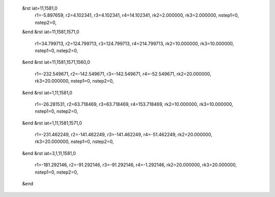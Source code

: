  &rst iat=11,1581,0
   r1=-5.897659, r2=4.102341, r3=4.102341, r4=14.102341, rk2=2.000000, rk3=2.000000,
   nstep1=0, nstep2=0,
 &end
 &rst iat=11,1581,1571,0
   r1=34.799713, r2=124.799713, r3=124.799713, r4=214.799713, rk2=10.000000, rk3=10.000000,
   nstep1=0, nstep2=0,
 &end
 &rst iat=11,1581,1571,1560,0
   r1=-232.549671, r2=-142.549671, r3=-142.549671, r4=-52.549671, rk2=20.000000, rk3=20.000000,
   nstep1=0, nstep2=0,
 &end
 &rst iat=1,11,1581,0
   r1=-26.281531, r2=63.718469, r3=63.718469, r4=153.718469, rk2=10.000000, rk3=10.000000,
   nstep1=0, nstep2=0,
 &end
 &rst iat=1,11,1581,1571,0
   r1=-231.462249, r2=-141.462249, r3=-141.462249, r4=-51.462249, rk2=20.000000, rk3=20.000000,
   nstep1=0, nstep2=0,
 &end
 &rst iat=3,1,11,1581,0
   r1=-181.292146, r2=-91.292146, r3=-91.292146, r4=-1.292146, rk2=20.000000, rk3=20.000000,
   nstep1=0, nstep2=0,
 &end
